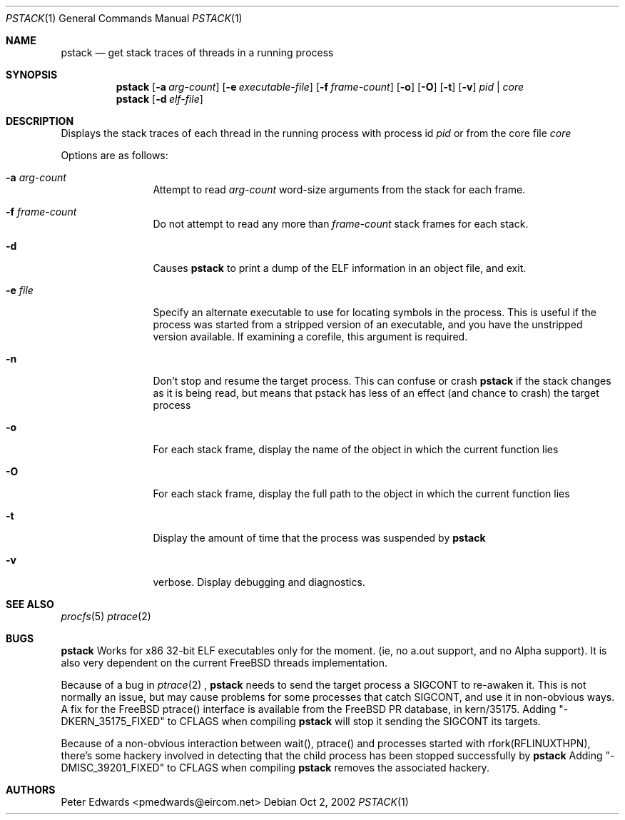 .\" $FreeBSD$
.\" $Id: pstack.1,v 1.2 2002/10/02 09:53:47 pmedwards Exp $
.\"
.Dd Oct 2, 2002
.Dt PSTACK 1
.Os
.Sh NAME
.Nm pstack
.Nd get stack traces of threads in a running process
.Sh SYNOPSIS
.Nm
.Op Fl a Ar arg-count
.Op Fl e Ar executable-file
.Op Fl f Ar frame-count
.Op Fl o
.Op Fl O
.Op Fl t
.Op Fl v
.Ar pid | core
.Nm
.Op Fl d Ar elf-file
.Sh DESCRIPTION
Displays the stack traces of each thread in the running process with process
id
.Ar pid
or from the core file
.Ar core
.Pp
Options are as follows:
.Bl -tag -width Fl
.It Fl a Ar arg-count
Attempt to read
.Ar arg-count
word-size arguments from the stack for each frame.
.It Fl f Ar frame-count
Do not attempt to read any more than
.Ar frame-count
stack frames for each stack.
.It Fl d
Causes
.Nm
to print a dump of the ELF information in an object file,
and exit.
.It Fl e Ar file
Specify an alternate executable to use for locating symbols in the
process.  This is useful if the process was started from a stripped
version of an executable, and you have the unstripped version
available. If examining a corefile, this argument is required.
.It Fl n
Don't stop and resume the target process. This can confuse or crash
.Nm
if the stack changes as it is being read, but means that pstack has
less of an effect (and chance to crash) the target process
.It Fl o
For each stack frame, display the name of the object in which the current
function lies
.It Fl O
For each stack frame, display the full path to the object in which
the current function lies
.It Fl t
Display the amount of time that the process was suspended by
.Nm
.It Fl v
verbose. Display debugging and diagnostics.
.El
.Sh SEE ALSO
.Xr procfs 5
.Xr ptrace 2
.Sh BUGS
.Nm
Works for x86 32-bit ELF executables only for the moment. (ie, no
a.out support, and no Alpha support).
It is also very dependent on the current FreeBSD threads implementation. 
.Pp
Because of a bug in
.Xr ptrace 2
,
.Nm
needs to send the target process a SIGCONT to re-awaken it.  This
is not normally an issue, but may cause problems for some processes
that catch SIGCONT, and use it in non-obvious ways.
A fix for the FreeBSD ptrace() interface is available from the
FreeBSD PR database, in kern/35175. Adding "-DKERN_35175_FIXED" to CFLAGS when
compiling
.Nm
will stop it sending the SIGCONT its targets.
.Pp
Because of a non-obvious interaction between wait(), ptrace() and
processes started with rfork(RFLINUXTHPN), there's some hackery
involved in detecting that the child process has been stopped
successfully by
.Nm
Adding "-DMISC_39201_FIXED" to CFLAGS when compiling
.Nm
removes the associated hackery.
.Sh AUTHORS
Peter Edwards <pmedwards@eircom.net>
